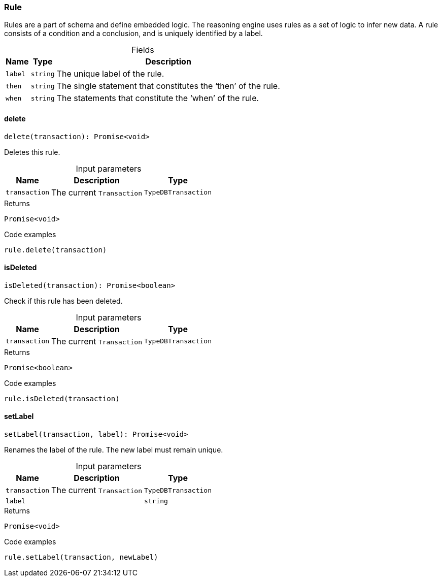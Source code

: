 [#_Rule]
=== Rule

Rules are a part of schema and define embedded logic. The reasoning engine uses rules as a set of logic to infer new data. A rule consists of a condition and a conclusion, and is uniquely identified by a label.

[caption=""]
.Fields
// tag::properties[]
[cols="~,~,~"]
[options="header"]
|===
|Name |Type |Description
a| `label` a| `string` a| The unique label of the rule.
a| `then` a| `string` a| The single statement that constitutes the ‘then’ of the rule.
a| `when` a| `string` a| The statements that constitute the ‘when’ of the rule.
|===
// end::properties[]

// tag::methods[]
[#_Rule_delete__transaction_TypeDBTransaction]
==== delete

[source,nodejs]
----
delete(transaction): Promise<void>
----

Deletes this rule.

[caption=""]
.Input parameters
[cols="~,~,~"]
[options="header"]
|===
|Name |Description |Type
a| `transaction` a| The current ``Transaction`` a| `TypeDBTransaction`
|===

[caption=""]
.Returns
`Promise<void>`

[caption=""]
.Code examples
[source,nodejs]
----
rule.delete(transaction)
----

[#_Rule_isDeleted__transaction_TypeDBTransaction]
==== isDeleted

[source,nodejs]
----
isDeleted(transaction): Promise<boolean>
----

Check if this rule has been deleted.

[caption=""]
.Input parameters
[cols="~,~,~"]
[options="header"]
|===
|Name |Description |Type
a| `transaction` a| The current ``Transaction`` a| `TypeDBTransaction`
|===

[caption=""]
.Returns
`Promise<boolean>`

[caption=""]
.Code examples
[source,nodejs]
----
rule.isDeleted(transaction)
----

[#_Rule_setLabel__transaction_TypeDBTransaction__label_string]
==== setLabel

[source,nodejs]
----
setLabel(transaction, label): Promise<void>
----

Renames the label of the rule. The new label must remain unique.

[caption=""]
.Input parameters
[cols="~,~,~"]
[options="header"]
|===
|Name |Description |Type
a| `transaction` a| The current ``Transaction`` a| `TypeDBTransaction`
a| `label` a|  a| `string`
|===

[caption=""]
.Returns
`Promise<void>`

[caption=""]
.Code examples
[source,nodejs]
----
rule.setLabel(transaction, newLabel)
----

// end::methods[]

